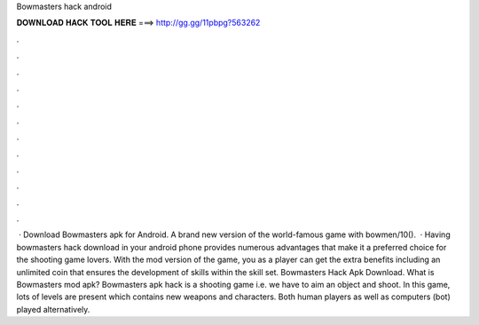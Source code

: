 Bowmasters hack android

𝐃𝐎𝐖𝐍𝐋𝐎𝐀𝐃 𝐇𝐀𝐂𝐊 𝐓𝐎𝐎𝐋 𝐇𝐄𝐑𝐄 ===> http://gg.gg/11pbpg?563262

.

.

.

.

.

.

.

.

.

.

.

.

 · Download Bowmasters apk for Android. A brand new version of the world-famous game with bowmen/10().  · Having bowmasters hack download in your android phone provides numerous advantages that make it a preferred choice for the shooting game lovers. With the mod version of the game, you as a player can get the extra benefits including an unlimited coin that ensures the development of skills within the skill set. Bowmasters Hack Apk Download. What is Bowmasters mod apk? Bowmasters apk hack is a shooting game i.e. we have to aim an object and shoot. In this game, lots of levels are present which contains new weapons and characters. Both human players as well as computers (bot) played alternatively.